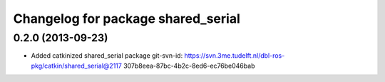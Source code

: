 ^^^^^^^^^^^^^^^^^^^^^^^^^^^^^^^^^^^
Changelog for package shared_serial
^^^^^^^^^^^^^^^^^^^^^^^^^^^^^^^^^^^

0.2.0 (2013-09-23)
------------------
* Added catkinized shared_serial package
  git-svn-id: https://svn.3me.tudelft.nl/dbl-ros-pkg/catkin/shared_serial@2117 307b8eea-87bc-4b2c-8ed6-ec76be046bab
